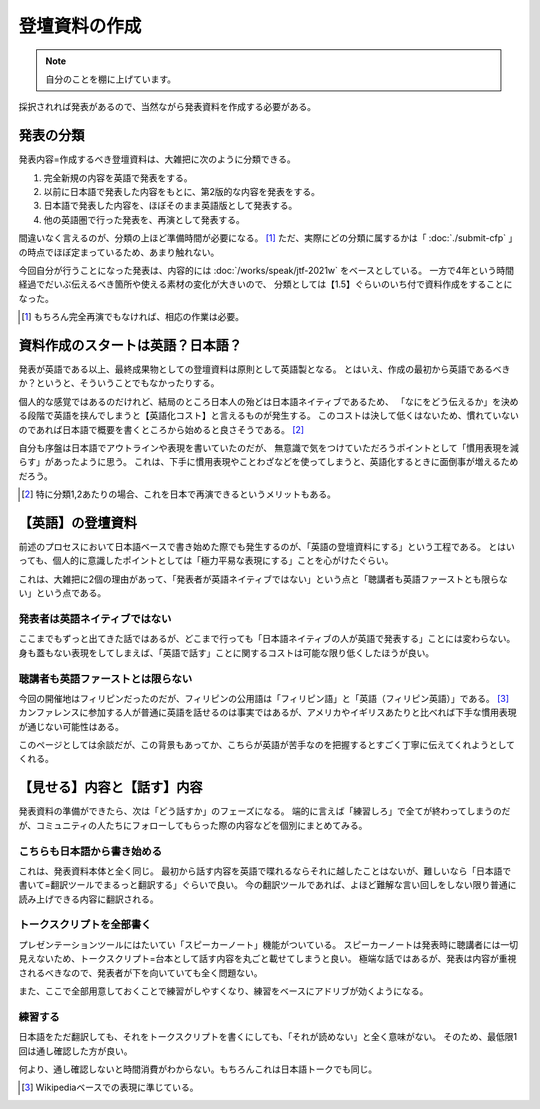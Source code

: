 ==============
登壇資料の作成
==============

.. note:: 自分のことを棚に上げています。

採択されれば発表があるので、当然ながら発表資料を作成する必要がある。

発表の分類
==========

発表内容=作成するべき登壇資料は、大雑把に次のように分類できる。

#. 完全新規の内容を英語で発表をする。
#. 以前に日本語で発表した内容をもとに、第2版的な内容を発表をする。
#. 日本語で発表した内容を、ほぼそのまま英語版として発表する。
#. 他の英語圏で行った発表を、再演として発表する。

間違いなく言えるのが、分類の上ほど準備時間が必要になる。 [#]_
ただ、実際にどの分類に属するかは「 :doc:`./submit-cfp` 」の時点でほぼ定まっているため、あまり触れない。

今回自分が行うことになった発表は、内容的には :doc:`/works/speak/jtf-2021w` をベースとしている。
一方で4年という時間経過でだいぶ伝えるべき箇所や使える素材の変化が大きいので、
分類としては【1.5】ぐらいのいち付で資料作成をすることになった。

.. [#] もちろん完全再演でもなければ、相応の作業は必要。

資料作成のスタートは英語？日本語？
==================================

発表が英語である以上、最終成果物としての登壇資料は原則として英語製となる。
とはいえ、作成の最初から英語であるべきか？というと、そういうことでもなかったりする。

個人的な感覚ではあるのだけれど、結局のところ日本人の殆どは日本語ネイティブであるため、
「なにをどう伝えるか」を決める段階で英語を挟んでしまうと【英語化コスト】と言えるものが発生する。
このコストは決して低くはないため、慣れていないのであれば日本語で概要を書くところから始めると良さそうである。  [#]_

自分も序盤は日本語でアウトラインや表現を書いていたのだが、
無意識で気をつけていただろうポイントとして「慣用表現を減らす」があったように思う。
これは、下手に慣用表現やことわざなどを使ってしまうと、英語化するときに面倒事が増えるためだろう。

.. [#] 特に分類1,2あたりの場合、これを日本で再演できるというメリットもある。

【英語】の登壇資料
==================

前述のプロセスにおいて日本語ベースで書き始めた際でも発生するのが、「英語の登壇資料にする」という工程である。
とはいっても、個人的に意識したポイントとしては「極力平易な表現にする」ことを心がけたぐらい。

これは、大雑把に2個の理由があって、「発表者が英語ネイティブではない」という点と「聴講者も英語ファーストとも限らない」という点である。

発表者は英語ネイティブではない
------------------------------

ここまでもずっと出てきた話ではあるが、どこまで行っても「日本語ネイティブの人が英語で発表する」ことには変わらない。
身も蓋もない表現をしてしまえば、「英語で話す」ことに関するコストは可能な限り低くしたほうが良い。

聴講者も英語ファーストとは限らない
----------------------------------

今回の開催地はフィリピンだったのだが、フィリピンの公用語は「フィリピン語」と「英語（フィリピン英語）」である。  [#]_
カンファレンスに参加する人が普通に英語を話せるのは事実ではあるが、アメリカやイギリスあたりと比べれば下手な慣用表現が通じない可能性はある。

このページとしては余談だが、この背景もあってか、こちらが英語が苦手なのを把握するとすごく丁寧に伝えてくれようとしてくれる。

【見せる】内容と【話す】内容
============================

発表資料の準備ができたら、次は「どう話すか」のフェーズになる。
端的に言えば「練習しろ」で全てが終わってしまうのだが、コミュニティの人たちにフォローしてもらった際の内容などを個別にまとめてみる。

こちらも日本語から書き始める
----------------------------

これは、発表資料本体と全く同じ。
最初から話す内容を英語で喋れるならそれに越したことはないが、難しいなら「日本語で書いて=翻訳ツールでまるっと翻訳する」ぐらいで良い。
今の翻訳ツールであれば、よほど難解な言い回しをしない限り普通に読み上げできる内容に翻訳される。

トークスクリプトを全部書く
--------------------------

プレゼンテーションツールにはたいてい「スピーカーノート」機能がついている。
スピーカーノートは発表時に聴講者には一切見えないため、トークスクリプト=台本として話す内容を丸ごと載せてしまうと良い。
極端な話ではあるが、発表は内容が重視されるべきなので、発表者が下を向いていても全く問題ない。

また、ここで全部用意しておくことで練習がしやすくなり、練習をベースにアドリブが効くようになる。

練習する
--------

日本語をただ翻訳しても、それをトークスクリプトを書くにしても、「それが読めない」と全く意味がない。
そのため、最低限1回は通し確認した方が良い。

何より、通し確認しないと時間消費がわからない。もちろんこれは日本語トークでも同じ。

.. [#] Wikipediaベースでの表現に準じている。